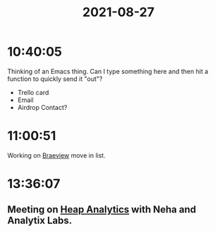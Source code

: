 :PROPERTIES:
:ID:       523BD4F8-037C-40E5-98D4-00C98B8AF37B
:END:
#+TITLE: 2021-08-27
#+filetags: Daily

* 10:40:05

Thinking of an Emacs thing. Can I type something here and then hit a function to quickly send it "out"?

- Trello card
- Email
- Airdrop Contact?

* 11:00:51

Working on [[id:72A08182-0C7F-45C6-801F-B72D818E4B36][Braeview]] move in list.

* 13:36:07

** Meeting on [[id:A834E6A5-120A-426F-8B90-72E37E2996F3][Heap Analytics]] with Neha and Analytix Labs.
